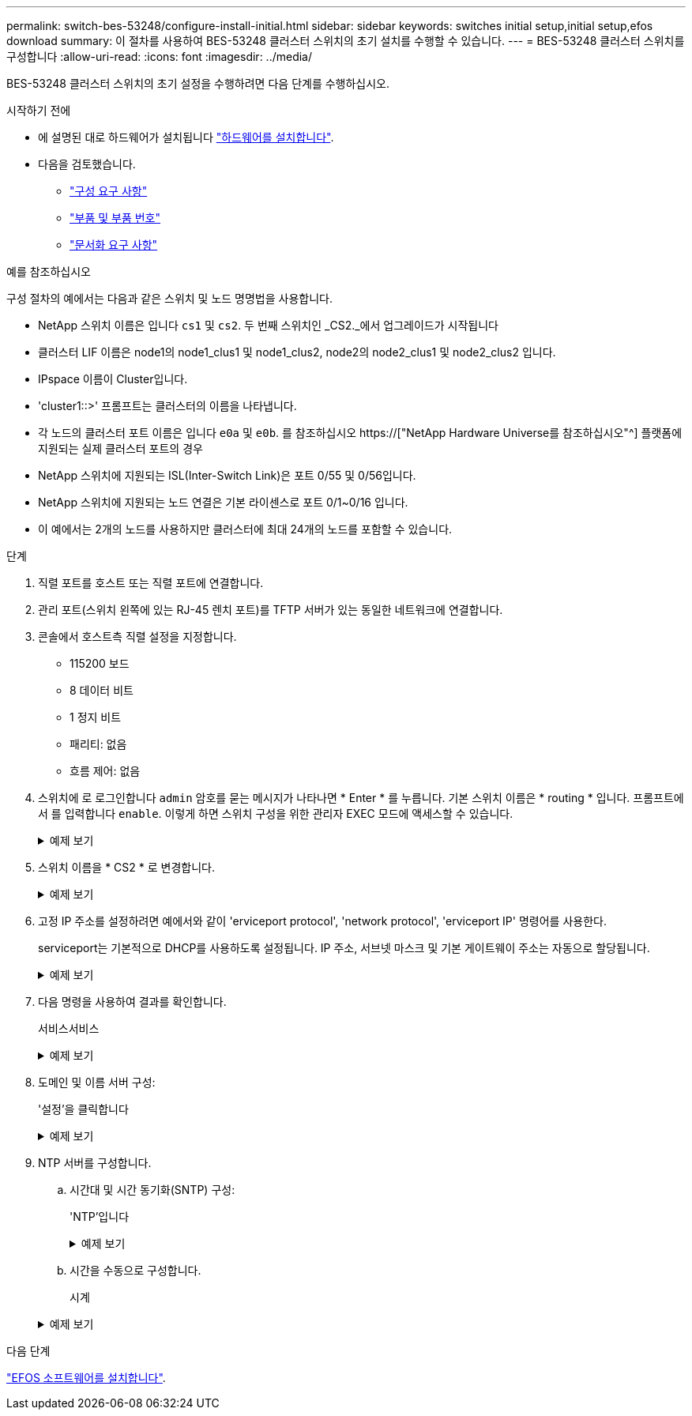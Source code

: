 ---
permalink: switch-bes-53248/configure-install-initial.html 
sidebar: sidebar 
keywords: switches initial setup,initial setup,efos download 
summary: 이 절차를 사용하여 BES-53248 클러스터 스위치의 초기 설치를 수행할 수 있습니다. 
---
= BES-53248 클러스터 스위치를 구성합니다
:allow-uri-read: 
:icons: font
:imagesdir: ../media/


[role="lead"]
BES-53248 클러스터 스위치의 초기 설정을 수행하려면 다음 단계를 수행하십시오.

.시작하기 전에
* 에 설명된 대로 하드웨어가 설치됩니다 link:install-hardware-bes53248.html["하드웨어를 설치합니다"].
* 다음을 검토했습니다.
+
** link:configure-reqs-bes53248.html["구성 요구 사항"]
** link:components-bes53248.html["부품 및 부품 번호"]
** link:required-documentation-bes53248.html["문서화 요구 사항"]




.예를 참조하십시오
구성 절차의 예에서는 다음과 같은 스위치 및 노드 명명법을 사용합니다.

* NetApp 스위치 이름은 입니다 `cs1` 및 `cs2`. 두 번째 스위치인 _CS2._에서 업그레이드가 시작됩니다
* 클러스터 LIF 이름은 node1의 node1_clus1 및 node1_clus2, node2의 node2_clus1 및 node2_clus2 입니다.
* IPspace 이름이 Cluster입니다.
* 'cluster1::>' 프롬프트는 클러스터의 이름을 나타냅니다.
* 각 노드의 클러스터 포트 이름은 입니다 `e0a` 및 `e0b`. 를 참조하십시오 https://["NetApp Hardware Universe를 참조하십시오"^] 플랫폼에 지원되는 실제 클러스터 포트의 경우
* NetApp 스위치에 지원되는 ISL(Inter-Switch Link)은 포트 0/55 및 0/56입니다.
* NetApp 스위치에 지원되는 노드 연결은 기본 라이센스로 포트 0/1~0/16 입니다.
* 이 예에서는 2개의 노드를 사용하지만 클러스터에 최대 24개의 노드를 포함할 수 있습니다.


.단계
. 직렬 포트를 호스트 또는 직렬 포트에 연결합니다.
. 관리 포트(스위치 왼쪽에 있는 RJ-45 렌치 포트)를 TFTP 서버가 있는 동일한 네트워크에 연결합니다.
. 콘솔에서 호스트측 직렬 설정을 지정합니다.
+
** 115200 보드
** 8 데이터 비트
** 1 정지 비트
** 패리티: 없음
** 흐름 제어: 없음


. 스위치에 로 로그인합니다 `admin` 암호를 묻는 메시지가 나타나면 * Enter * 를 누릅니다. 기본 스위치 이름은 * routing * 입니다. 프롬프트에서 를 입력합니다 `enable`. 이렇게 하면 스위치 구성을 위한 관리자 EXEC 모드에 액세스할 수 있습니다.
+
.예제 보기
[%collapsible]
====
[listing, subs="+quotes"]
----
User: *admin*
Password:
(Routing)> *enable*
Password:
(Routing)#
----
====
. 스위치 이름을 * CS2 * 로 변경합니다.
+
.예제 보기
[%collapsible]
====
[listing, subs="+quotes"]
----
(Routing)# *hostname cs2*
(cs2)#
----
====
. 고정 IP 주소를 설정하려면 예에서와 같이 'erviceport protocol', 'network protocol', 'erviceport IP' 명령어를 사용한다.
+
serviceport는 기본적으로 DHCP를 사용하도록 설정됩니다. IP 주소, 서브넷 마스크 및 기본 게이트웨이 주소는 자동으로 할당됩니다.

+
.예제 보기
[%collapsible]
====
[listing, subs="+quotes"]
----
(cs2)# *serviceport protocol none*
(cs2)# *network protocol none*
(cs2)# *serviceport ip ipaddr netmask gateway*
----
====
. 다음 명령을 사용하여 결과를 확인합니다.
+
서비스서비스

+
.예제 보기
[%collapsible]
====
[listing, subs="+quotes"]
----
(cs2)# *show serviceport*
Interface Status............................... Up
IP Address..................................... 172.19.2.2
Subnet Mask.................................... 255.255.255.0
Default Gateway................................ 172.19.2.254
IPv6 Administrative Mode....................... Enabled
IPv6 Prefix is ................................ fe80::dac4:97ff:fe71:123c/64
IPv6 Default Router............................ fe80::20b:45ff:fea9:5dc0
Configured IPv4 Protocol....................... DHCP
Configured IPv6 Protocol....................... None
IPv6 AutoConfig Mode........................... Disabled
Burned In MAC Address.......................... D8:C4:97:71:12:3C
----
====
. 도메인 및 이름 서버 구성:
+
'설정'을 클릭합니다

+
.예제 보기
[%collapsible]
====
[listing, subs="+quotes"]
----
(cs2)# *configure*
(cs2) (Config)# *ip domain name company.com*
(cs2) (Config)# *ip name server 10.10.99.1 10.10.99.2*
(cs2) (Config)# *exit*
(cs2) (Config)#
----
====
. NTP 서버를 구성합니다.
+
.. 시간대 및 시간 동기화(SNTP) 구성:
+
'NTP'입니다

+
.예제 보기
[%collapsible]
====
[listing, subs="+quotes"]
----
(cs2)#
(cs2) (Config)# *sntp client mode unicast*
(cs2) (Config)# *sntp server 10.99.99.5*
(cs2) (Config)# *clock timezone -7*
(cs2) (Config)# *exit*
(cs2) (Config)#
----
====
.. 시간을 수동으로 구성합니다.
+
시계

+
.예제 보기
[%collapsible]
====
[listing, subs="+quotes"]
----
(cs2)# *config*
(cs2) (Config)# *no sntp client mode*
(cs2) (Config)# *clock summer-time recurring 1 sun mar 02:00 1 sun nov 02:00 offset 60 zone EST*
(cs2) (Config)# *clock timezone -5 zone EST*
(cs2) (Config)# *clock set 07:00:00
(cs2) (Config)# *clock set 10/20/2020*

(cs2) (Config)# *show clock*

07:00:11 EST(UTC-5:00) Oct 20 2020
No time source

(cs2) (Config)# *exit*

(cs2)# *write memory*

This operation may take a few minutes.
Management interfaces will not be available during this time.

Are you sure you want to save? (y/n) *y*

Config file 'startup-config' created successfully.

Configuration Saved!
----
====




.다음 단계
link:configure-efos-software.html["EFOS 소프트웨어를 설치합니다"].
